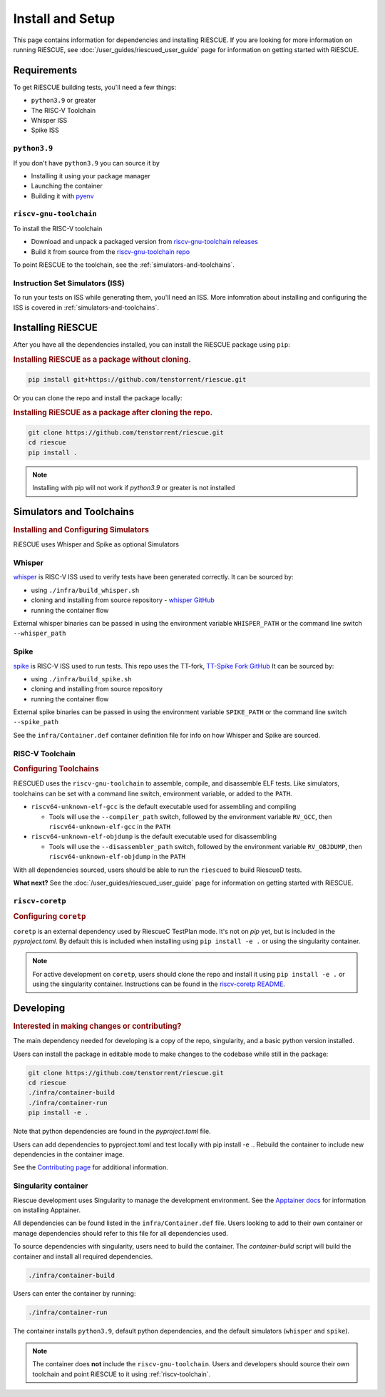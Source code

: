 Install and Setup
===================================================

This page contains information for dependencies and installing RiESCUE.
If you are looking for more information on running RiESCUE, see :doc:`/user_guides/riescued_user_guide` page for information on getting started with RiESCUE.


Requirements
--------------
To get RiESCUE building tests, you'll need a few things:

- ``python3.9`` or greater
- The RISC-V Toolchain
- Whisper ISS
- Spike ISS

``python3.9``
~~~~~~~~~~~~~~
If you don't have ``python3.9`` you can source it by

- Installing it using your package manager
- Launching the container
- Building it with `pyenv <https://github.com/pyenv/pyenv>`_

``riscv-gnu-toolchain``
~~~~~~~~~~~~~~~~~~~~~~~

To install the RISC-V toolchain

- Download and unpack a packaged version from `riscv-gnu-toolchain releases <https://github.com/riscv-collab/riscv-gnu-toolchain/releases>`_
- Build it from source from the `riscv-gnu-toolchain repo <https://github.com/riscv-collab/riscv-gnu-toolchain>`_

To point RiESCUE to the toolchain, see the :ref:`simulators-and-toolchains`.

Instruction Set Simulators (ISS)
~~~~~~~~~~~~~~~~~~~~~~~~~~~~~~~~~

To run your tests on ISS while generating them, you'll need an ISS. More infomration about installing and configuring the ISS is covered in :ref:`simulators-and-toolchains`.


Installing RiESCUE
------------------------
After you have all the dependencies installed, you can install the RiESCUE package using ``pip``:


.. rubric:: Installing RiESCUE as a package without cloning.

.. code-block:: bash

    pip install git+https://github.com/tenstorrent/riescue.git


Or you can clone the repo and install the package locally:

.. rubric:: Installing RiESCUE as a package after cloning the repo.

.. code-block:: bash

    git clone https://github.com/tenstorrent/riescue.git
    cd riescue
    pip install .


.. note::

    Installing with pip will not work if `python3.9` or greater is not installed


.. _simulators-and-toolchains:

Simulators and Toolchains
-------------------------------------

.. rubric:: Installing and Configuring Simulators

RiESCUE uses Whisper and Spike as optional Simulators

Whisper
~~~~~~~~
`whisper <https://github.com/tenstorrent/whisper>`_ is RISC-V ISS used to verify tests have been generated correctly. It can be sourced by:

- using ``./infra/build_whisper.sh``
- cloning and installing from source repository - `whisper GitHub <https://github.com/tenstorrent/whisper>`_
- running the container flow

External whisper binaries can be passed in using the environment variable ``WHISPER_PATH`` or the command line switch ``--whisper_path``


Spike
~~~~~~
`spike <https://github.com/riscv-software-src/riscv-isa-sim>`_ is RISC-V ISS used to run tests. This repo uses the TT-fork, `TT-Spike Fork GitHub <https://github.com/tenstorrent/spike>`_
It can be sourced by:

- using ``./infra/build_spike.sh``
- cloning and installing from source repository
- running the container flow

External spike binaries can be passed in using the environment variable ``SPIKE_PATH`` or the command line switch ``--spike_path``


See the ``infra/Container.def`` container definition file for info on how Whisper and Spike are sourced.


.. _riscv-toolchain:

RISC-V Toolchain
~~~~~~~~~~~~~~~~
.. rubric:: Configuring Toolchains

RiESCUED uses the ``riscv-gnu-toolchain`` to assemble, compile, and disassemble ELF tests.
Like simulators, toolchains can be set with a command line switch, environment variable, or added to the ``PATH``.


- ``riscv64-unknown-elf-gcc`` is the default executable used for assembling and compiling

  - Tools will use the ``--compiler_path`` switch, followed by the environment variable ``RV_GCC``, then ``riscv64-unknown-elf-gcc`` in the ``PATH``

- ``riscv64-unknown-elf-objdump`` is the default executable used for disassembling

  - Tools will use the ``--disassembler_path`` switch, followed by the environment variable ``RV_OBJDUMP``, then ``riscv64-unknown-elf-objdump`` in the ``PATH``



With all dependencies sourced, users should be able to run the ``riescued`` to build RiescueD tests.


**What next?** See the :doc:`/user_guides/riescued_user_guide` page for information on getting started with RiESCUE.



``riscv-coretp``
~~~~~~~~~~~~~~~~
.. rubric:: Configuring ``coretp``

``coretp`` is an external dependency used by RiescueC TestPlan mode. It's not on `pip` yet, but is included in the `pyproject.toml`. By default this is included when installing using ``pip install -e .`` or using the singularity container.

.. note::

    For active development on ``coretp``, users should clone the repo and install it using ``pip install -e .`` or using the singularity container. Instructions can be found in the `riscv-coretp README <https://github.com/tenstorrent/riscv-coretp?tab=readme-ov-file#installation>`_.


Developing
-------------------------------------

.. rubric:: Interested in making changes or contributing?

The main dependency needed for developing is a copy of the repo, singularity, and a basic python version installed.


Users can install the package in editable mode to make changes to the codebase while still in the package:

.. code-block:: bash

    git clone https://github.com/tenstorrent/riescue.git
    cd riescue
    ./infra/container-build
    ./infra/container-run
    pip install -e .

Note that python dependencies are found in the `pyproject.toml` file.

Users can add dependencies to pyproject.toml and test locally with pip install -e .. Rebuild the container to include new dependencies in the container image.

See the `Contributing page <https://github.com/tenstorrent/riescue/blob/main/.github/CONTRIBUTING.md>`_ for additional information.


Singularity container
~~~~~~~~~~~~~~~~~~~~~~~~~~~~~~~~~~~~~~~
Riescue development uses Singularity to manage the development environment. See the `Apptainer docs <https://apptainer.org/docs/admin/main/installation.html>`_ for information on installing Apptainer.

All dependencies can be found listed in the ``infra/Container.def`` file.
Users looking to add to their own container or manage dependencies should refer to this file for all dependencies used.

To source dependencies with singularity, users need to build the container.
The `container-build` script will build the container and install all required dependencies.

.. code-block:: bash

    ./infra/container-build

Users can enter the container by running:

.. code-block:: bash

    ./infra/container-run

The container installs ``python3.9``, default python dependencies, and the default simulators (``whisper`` and ``spike``).

.. note::

    The container does **not** include the ``riscv-gnu-toolchain``. Users and developers should source their own toolchain and point RiESCUE to it using :ref:`riscv-toolchain`.





